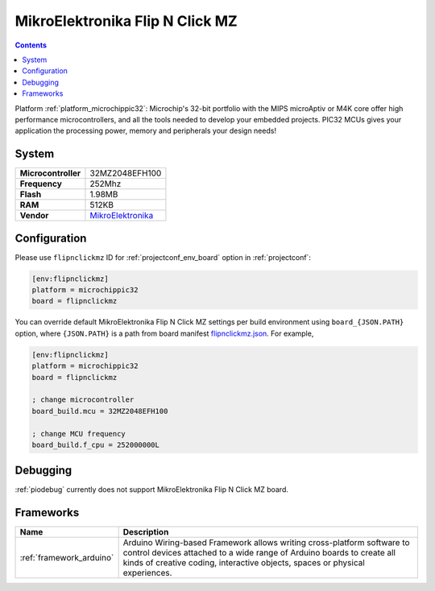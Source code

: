 ..  Copyright (c) 2014-present PlatformIO <contact@platformio.org>
    Licensed under the Apache License, Version 2.0 (the "License");
    you may not use this file except in compliance with the License.
    You may obtain a copy of the License at
       http://www.apache.org/licenses/LICENSE-2.0
    Unless required by applicable law or agreed to in writing, software
    distributed under the License is distributed on an "AS IS" BASIS,
    WITHOUT WARRANTIES OR CONDITIONS OF ANY KIND, either express or implied.
    See the License for the specific language governing permissions and
    limitations under the License.

.. _board_microchippic32_flipnclickmz:

MikroElektronika Flip N Click MZ
================================

.. contents::

Platform :ref:`platform_microchippic32`: Microchip's 32-bit portfolio with the MIPS microAptiv or M4K core offer high performance microcontrollers, and all the tools needed to develop your embedded projects. PIC32 MCUs gives your application the processing power, memory and peripherals your design needs!

System
------

.. list-table::

  * - **Microcontroller**
    - 32MZ2048EFH100
  * - **Frequency**
    - 252Mhz
  * - **Flash**
    - 1.98MB
  * - **RAM**
    - 512KB
  * - **Vendor**
    - `MikroElektronika <https://shop.mikroe.com/flipclick-pic32mz?utm_source=platformio&utm_medium=docs>`__


Configuration
-------------

Please use ``flipnclickmz`` ID for :ref:`projectconf_env_board` option in :ref:`projectconf`:

.. code-block:: ini

  [env:flipnclickmz]
  platform = microchippic32
  board = flipnclickmz

You can override default MikroElektronika Flip N Click MZ settings per build environment using
``board_{JSON.PATH}`` option, where ``{JSON.PATH}`` is a path from
board manifest `flipnclickmz.json <https://github.com/platformio/platform-microchippic32/blob/master/boards/flipnclickmz.json>`_. For example,

.. code-block:: ini

  [env:flipnclickmz]
  platform = microchippic32
  board = flipnclickmz

  ; change microcontroller
  board_build.mcu = 32MZ2048EFH100

  ; change MCU frequency
  board_build.f_cpu = 252000000L

Debugging
---------
:ref:`piodebug` currently does not support MikroElektronika Flip N Click MZ board.

Frameworks
----------
.. list-table::
    :header-rows:  1

    * - Name
      - Description

    * - :ref:`framework_arduino`
      - Arduino Wiring-based Framework allows writing cross-platform software to control devices attached to a wide range of Arduino boards to create all kinds of creative coding, interactive objects, spaces or physical experiences.